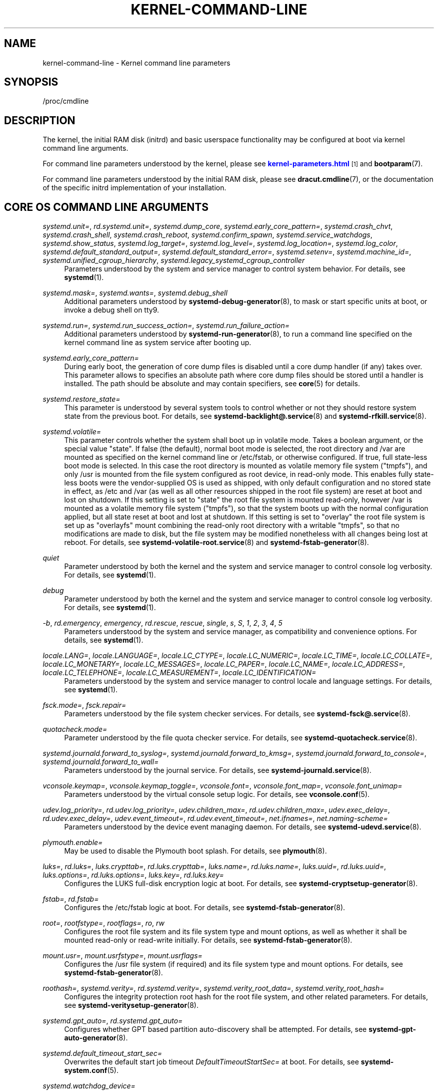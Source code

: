 '\" t
.TH "KERNEL\-COMMAND\-LINE" "7" "" "systemd 242" "kernel-command-line"
.\" -----------------------------------------------------------------
.\" * Define some portability stuff
.\" -----------------------------------------------------------------
.\" ~~~~~~~~~~~~~~~~~~~~~~~~~~~~~~~~~~~~~~~~~~~~~~~~~~~~~~~~~~~~~~~~~
.\" http://bugs.debian.org/507673
.\" http://lists.gnu.org/archive/html/groff/2009-02/msg00013.html
.\" ~~~~~~~~~~~~~~~~~~~~~~~~~~~~~~~~~~~~~~~~~~~~~~~~~~~~~~~~~~~~~~~~~
.ie \n(.g .ds Aq \(aq
.el       .ds Aq '
.\" -----------------------------------------------------------------
.\" * set default formatting
.\" -----------------------------------------------------------------
.\" disable hyphenation
.nh
.\" disable justification (adjust text to left margin only)
.ad l
.\" -----------------------------------------------------------------
.\" * MAIN CONTENT STARTS HERE *
.\" -----------------------------------------------------------------
.SH "NAME"
kernel-command-line \- Kernel command line parameters
.SH "SYNOPSIS"
.PP
/proc/cmdline
.SH "DESCRIPTION"
.PP
The kernel, the initial RAM disk (initrd) and basic userspace functionality may be configured at boot via kernel command line arguments\&.
.PP
For command line parameters understood by the kernel, please see
\m[blue]\fBkernel\-parameters\&.html\fR\m[]\&\s-2\u[1]\d\s+2
and
\fBbootparam\fR(7)\&.
.PP
For command line parameters understood by the initial RAM disk, please see
\fBdracut.cmdline\fR(7), or the documentation of the specific initrd implementation of your installation\&.
.SH "CORE OS COMMAND LINE ARGUMENTS"
.PP
\fIsystemd\&.unit=\fR, \fIrd\&.systemd\&.unit=\fR, \fIsystemd\&.dump_core\fR, \fIsystemd\&.early_core_pattern=\fR, \fIsystemd\&.crash_chvt\fR, \fIsystemd\&.crash_shell\fR, \fIsystemd\&.crash_reboot\fR, \fIsystemd\&.confirm_spawn\fR, \fIsystemd\&.service_watchdogs\fR, \fIsystemd\&.show_status\fR, \fIsystemd\&.log_target=\fR, \fIsystemd\&.log_level=\fR, \fIsystemd\&.log_location=\fR, \fIsystemd\&.log_color\fR, \fIsystemd\&.default_standard_output=\fR, \fIsystemd\&.default_standard_error=\fR, \fIsystemd\&.setenv=\fR, \fIsystemd\&.machine_id=\fR, \fIsystemd\&.unified_cgroup_hierarchy\fR, \fIsystemd\&.legacy_systemd_cgroup_controller\fR
.RS 4
Parameters understood by the system and service manager to control system behavior\&. For details, see
\fBsystemd\fR(1)\&.
.RE
.PP
\fIsystemd\&.mask=\fR, \fIsystemd\&.wants=\fR, \fIsystemd\&.debug_shell\fR
.RS 4
Additional parameters understood by
\fBsystemd-debug-generator\fR(8), to mask or start specific units at boot, or invoke a debug shell on tty9\&.
.RE
.PP
\fIsystemd\&.run=\fR, \fIsystemd\&.run_success_action=\fR, \fIsystemd\&.run_failure_action=\fR
.RS 4
Additional parameters understood by
\fBsystemd-run-generator\fR(8), to run a command line specified on the kernel command line as system service after booting up\&.
.RE
.PP
\fIsystemd\&.early_core_pattern=\fR
.RS 4
During early boot, the generation of core dump files is disabled until a core dump handler (if any) takes over\&. This parameter allows to specifies an absolute path where core dump files should be stored until a handler is installed\&. The path should be absolute and may contain specifiers, see
\fBcore\fR(5)
for details\&.
.RE
.PP
\fIsystemd\&.restore_state=\fR
.RS 4
This parameter is understood by several system tools to control whether or not they should restore system state from the previous boot\&. For details, see
\fBsystemd-backlight@.service\fR(8)
and
\fBsystemd-rfkill.service\fR(8)\&.
.RE
.PP
\fIsystemd\&.volatile=\fR
.RS 4
This parameter controls whether the system shall boot up in volatile mode\&. Takes a boolean argument, or the special value
"state"\&. If false (the default), normal boot mode is selected, the root directory and
/var
are mounted as specified on the kernel command line or
/etc/fstab, or otherwise configured\&. If true, full state\-less boot mode is selected\&. In this case the root directory is mounted as volatile memory file system ("tmpfs"), and only
/usr
is mounted from the file system configured as root device, in read\-only mode\&. This enables fully state\-less boots were the vendor\-supplied OS is used as shipped, with only default configuration and no stored state in effect, as
/etc
and
/var
(as well as all other resources shipped in the root file system) are reset at boot and lost on shutdown\&. If this setting is set to
"state"
the root file system is mounted read\-only, however
/var
is mounted as a volatile memory file system ("tmpfs"), so that the system boots up with the normal configuration applied, but all state reset at boot and lost at shutdown\&. If this setting is set to
"overlay"
the root file system is set up as
"overlayfs"
mount combining the read\-only root directory with a writable
"tmpfs", so that no modifications are made to disk, but the file system may be modified nonetheless with all changes being lost at reboot\&. For details, see
\fBsystemd-volatile-root.service\fR(8)
and
\fBsystemd-fstab-generator\fR(8)\&.
.RE
.PP
\fIquiet\fR
.RS 4
Parameter understood by both the kernel and the system and service manager to control console log verbosity\&. For details, see
\fBsystemd\fR(1)\&.
.RE
.PP
\fIdebug\fR
.RS 4
Parameter understood by both the kernel and the system and service manager to control console log verbosity\&. For details, see
\fBsystemd\fR(1)\&.
.RE
.PP
\fI\-b\fR, \fIrd\&.emergency\fR, \fIemergency\fR, \fIrd\&.rescue\fR, \fIrescue\fR, \fIsingle\fR, \fIs\fR, \fIS\fR, \fI1\fR, \fI2\fR, \fI3\fR, \fI4\fR, \fI5\fR
.RS 4
Parameters understood by the system and service manager, as compatibility and convenience options\&. For details, see
\fBsystemd\fR(1)\&.
.RE
.PP
\fIlocale\&.LANG=\fR, \fIlocale\&.LANGUAGE=\fR, \fIlocale\&.LC_CTYPE=\fR, \fIlocale\&.LC_NUMERIC=\fR, \fIlocale\&.LC_TIME=\fR, \fIlocale\&.LC_COLLATE=\fR, \fIlocale\&.LC_MONETARY=\fR, \fIlocale\&.LC_MESSAGES=\fR, \fIlocale\&.LC_PAPER=\fR, \fIlocale\&.LC_NAME=\fR, \fIlocale\&.LC_ADDRESS=\fR, \fIlocale\&.LC_TELEPHONE=\fR, \fIlocale\&.LC_MEASUREMENT=\fR, \fIlocale\&.LC_IDENTIFICATION=\fR
.RS 4
Parameters understood by the system and service manager to control locale and language settings\&. For details, see
\fBsystemd\fR(1)\&.
.RE
.PP
\fIfsck\&.mode=\fR, \fIfsck\&.repair=\fR
.RS 4
Parameters understood by the file system checker services\&. For details, see
\fBsystemd-fsck@.service\fR(8)\&.
.RE
.PP
\fIquotacheck\&.mode=\fR
.RS 4
Parameter understood by the file quota checker service\&. For details, see
\fBsystemd-quotacheck.service\fR(8)\&.
.RE
.PP
\fIsystemd\&.journald\&.forward_to_syslog=\fR, \fIsystemd\&.journald\&.forward_to_kmsg=\fR, \fIsystemd\&.journald\&.forward_to_console=\fR, \fIsystemd\&.journald\&.forward_to_wall=\fR
.RS 4
Parameters understood by the journal service\&. For details, see
\fBsystemd-journald.service\fR(8)\&.
.RE
.PP
\fIvconsole\&.keymap=\fR, \fIvconsole\&.keymap_toggle=\fR, \fIvconsole\&.font=\fR, \fIvconsole\&.font_map=\fR, \fIvconsole\&.font_unimap=\fR
.RS 4
Parameters understood by the virtual console setup logic\&. For details, see
\fBvconsole.conf\fR(5)\&.
.RE
.PP
\fIudev\&.log_priority=\fR, \fIrd\&.udev\&.log_priority=\fR, \fIudev\&.children_max=\fR, \fIrd\&.udev\&.children_max=\fR, \fIudev\&.exec_delay=\fR, \fIrd\&.udev\&.exec_delay=\fR, \fIudev\&.event_timeout=\fR, \fIrd\&.udev\&.event_timeout=\fR, \fInet\&.ifnames=\fR, \fInet\&.naming\-scheme=\fR
.RS 4
Parameters understood by the device event managing daemon\&. For details, see
\fBsystemd-udevd.service\fR(8)\&.
.RE
.PP
\fIplymouth\&.enable=\fR
.RS 4
May be used to disable the Plymouth boot splash\&. For details, see
\fBplymouth\fR(8)\&.
.RE
.PP
\fIluks=\fR, \fIrd\&.luks=\fR, \fIluks\&.crypttab=\fR, \fIrd\&.luks\&.crypttab=\fR, \fIluks\&.name=\fR, \fIrd\&.luks\&.name=\fR, \fIluks\&.uuid=\fR, \fIrd\&.luks\&.uuid=\fR, \fIluks\&.options=\fR, \fIrd\&.luks\&.options=\fR, \fIluks\&.key=\fR, \fIrd\&.luks\&.key=\fR
.RS 4
Configures the LUKS full\-disk encryption logic at boot\&. For details, see
\fBsystemd-cryptsetup-generator\fR(8)\&.
.RE
.PP
\fIfstab=\fR, \fIrd\&.fstab=\fR
.RS 4
Configures the
/etc/fstab
logic at boot\&. For details, see
\fBsystemd-fstab-generator\fR(8)\&.
.RE
.PP
\fIroot=\fR, \fIrootfstype=\fR, \fIrootflags=\fR, \fIro\fR, \fIrw\fR
.RS 4
Configures the root file system and its file system type and mount options, as well as whether it shall be mounted read\-only or read\-write initially\&. For details, see
\fBsystemd-fstab-generator\fR(8)\&.
.RE
.PP
\fImount\&.usr=\fR, \fImount\&.usrfstype=\fR, \fImount\&.usrflags=\fR
.RS 4
Configures the /usr file system (if required) and its file system type and mount options\&. For details, see
\fBsystemd-fstab-generator\fR(8)\&.
.RE
.PP
\fIroothash=\fR, \fIsystemd\&.verity=\fR, \fIrd\&.systemd\&.verity=\fR, \fIsystemd\&.verity_root_data=\fR, \fIsystemd\&.verity_root_hash=\fR
.RS 4
Configures the integrity protection root hash for the root file system, and other related parameters\&. For details, see
\fBsystemd-veritysetup-generator\fR(8)\&.
.RE
.PP
\fIsystemd\&.gpt_auto=\fR, \fIrd\&.systemd\&.gpt_auto=\fR
.RS 4
Configures whether GPT based partition auto\-discovery shall be attempted\&. For details, see
\fBsystemd-gpt-auto-generator\fR(8)\&.
.RE
.PP
\fIsystemd\&.default_timeout_start_sec=\fR
.RS 4
Overwrites the default start job timeout
\fIDefaultTimeoutStartSec=\fR
at boot\&. For details, see
\fBsystemd-system.conf\fR(5)\&.
.RE
.PP
\fIsystemd\&.watchdog_device=\fR
.RS 4
Overwrites the watchdog device path
\fIWatchdogDevice=\fR\&. For details, see
\fBsystemd-system.conf\fR(5)\&.
.RE
.PP
\fImodules_load=\fR, \fIrd\&.modules_load=\fR
.RS 4
Load a specific kernel module early at boot\&. For details, see
\fBsystemd-modules-load.service\fR(8)\&.
.RE
.PP
\fIresume=\fR
.RS 4
Enables resume from hibernation using the specified device\&. All
\fBfstab\fR(5)\-like paths are supported\&. For details, see
\fBsystemd-hibernate-resume-generator\fR(8)\&.
.RE
.PP
\fIsystemd\&.firstboot=\fR
.RS 4
Takes a boolean argument, defaults to on\&. If off,
\fBsystemd-firstboot.service\fR(8)
will not query the user for basic system settings, even if the system boots up for the first time and the relevant settings are not initialized yet\&.
.RE
.SH "SEE ALSO"
.PP
\fBsystemd\fR(1),
\fBsystemd-system.conf\fR(5),
\fBbootparam\fR(7),
\fBdracut.cmdline\fR(7),
\fBsystemd-debug-generator\fR(8),
\fBsystemd-fsck@.service\fR(8),
\fBsystemd-quotacheck.service\fR(8),
\fBsystemd-journald.service\fR(8),
\fBsystemd-vconsole-setup.service\fR(8),
\fBsystemd-udevd.service\fR(8),
\fBplymouth\fR(8),
\fBsystemd-cryptsetup-generator\fR(8),
\fBsystemd-veritysetup-generator\fR(8),
\fBsystemd-fstab-generator\fR(8),
\fBsystemd-gpt-auto-generator\fR(8),
\fBsystemd-volatile-root.service\fR(8),
\fBsystemd-modules-load.service\fR(8),
\fBsystemd-backlight@.service\fR(8),
\fBsystemd-rfkill.service\fR(8),
\fBsystemd-hibernate-resume-generator\fR(8),
\fBsystemd-firstboot.service\fR(8)
.SH "NOTES"
.IP " 1." 4
kernel-parameters.html
.RS 4
\%https://www.kernel.org/doc/html/latest/admin-guide/kernel-parameters.html
.RE
